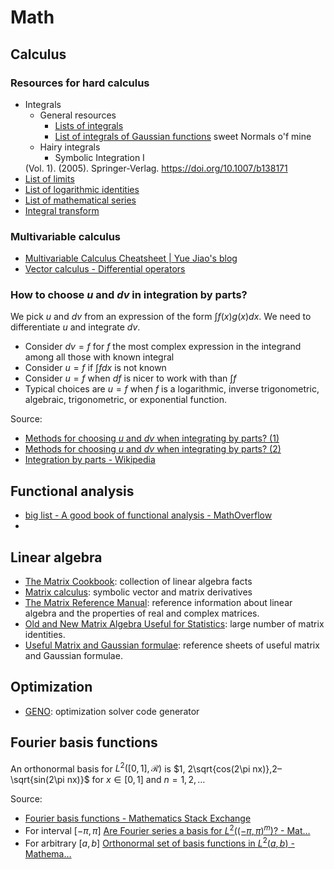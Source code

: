 * Math

** Calculus

*** Resources for hard calculus

    - Integrals
      - General resources
        - [[https://en.wikipedia.org/wiki/Lists_of_integrals][Lists of integrals]]
        - [[https://en.wikipedia.org/wiki/List_of_integrals_of_Gaussian_functions][List of integrals of Gaussian functions]] sweet Normals o'f mine
      - Hairy integrals
        - Symbolic Integration I
	  (Vol. 1). (2005). Springer-Verlag. https://doi.org/10.1007/b138171
    - [[https://en.wikipedia.org/wiki/List_of_limits][List of limits]]
    - [[https://en.wikipedia.org/wiki/List_of_logarithmic_identities][List of logarithmic identities]]
    - [[https://en.wikipedia.org/wiki/List_of_mathematical_series][List of mathematical series]]
    - [[https://en.wikipedia.org/wiki/Integral_transform][Integral transform]]

*** Multivariable calculus

    - [[https://blog.yj0.se/2022/multivariable_calculus_cheatsheet/][Multivariable Calculus Cheatsheet | Yue Jiao's blog]]
    - [[https://en.wikipedia.org/wiki/Vector_calculus#Differential_operators][Vector calculus - Differential operators]]

*** How to choose $u$ and $dv$ in integration by parts?

    We pick $u$ and $dv$ from an expression of the form $\int f(x) g(x) dx$. We
    need to differentiate $u$ and integrate $dv$.

    - Consider $dv = f$ for $f$ the most complex expression in the
      integrand among all those with known integral
    - Consider $u = f$ if $\int f dx$ is not known
    - Consider $u = f$ when $df$ is nicer to work with than $\int f$
    - Typical choices are $u = f$ when $f$ is a logarithmic, inverse
      trigonometric, algebraic, trigonometric, or exponential function.

    Source:
    - [[https://math.stackexchange.com/a/2123294/113775][Methods for choosing $u$ and $dv$ when integrating by parts? (1)]]
    - [[https://math.stackexchange.com/a/2123477/113775][Methods for choosing $u$ and $dv$ when integrating by parts? (2)]]
    - [[https://en.wikipedia.org/wiki/Integration_by_parts#LIATE_rule][Integration by parts - Wikipedia]]

** Functional analysis

   - [[https://mathoverflow.net/q/72419][big list - A good book of functional analysis - MathOverflow]]
   - 
** Linear algebra

   - [[http://www2.imm.dtu.dk/pubdb/edoc/imm3274.pdf][The Matrix Cookbook]]: collection of linear algebra facts
   - [[http://www.matrixcalculus.org/][Matrix calculus]]: symbolic vector and matrix derivatives
   - [[http://www.ee.ic.ac.uk/hp/staff/dmb/matrix/intro.html][The Matrix Reference Manual]]: reference information about linear
     algebra and the properties of real and complex matrices.
   - [[https://tminka.github.io/papers/matrix/minka-matrix.pdf][Old and New Matrix Algebra Useful for Statistics]]: large number of
     matrix identities.
   - [[https://cs.nyu.edu/~roweis/notes.html][Useful Matrix and Gaussian formulae]]: reference sheets of useful
     matrix and Gaussian formulae.

** Optimization

   - [[http://www.geno-project.org/][GENO]]: optimization solver code generator
** Fourier basis functions
   An orthonormal basis for $L^2([0,1], \mathcal{R})$ is $1, 2\sqrt{cos(2\pi
   nx)},2–\sqrt{sin(2\pi nx)}$ for $x\in[0, 1]$ and $n = 1,2,\dots$

   Source:
   - [[https://math.stackexchange.com/a/32663/113775][Fourier basis functions - Mathematics Stack Exchange]]
   - For interval $[-\pi,\pi]$ [[https://math.stackexchange.com/a/4319183/113775][Are Fourier series a basis for $L^2((-\pi,\pi)^m)$? - Mat...]]
   - For arbitrary $[a, b]$ [[https://math.stackexchange.com/a/1831469/113775][Orthonormal set of basis functions in $L^2({a,b})$ - Mathema...]]

